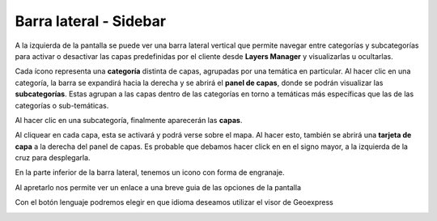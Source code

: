 Barra lateral - Sidebar
=======================
.. image:: images/barra.png
   :align: left
   :scale: 25 %

A la izquierda de la pantalla se puede ver una barra lateral vertical que permite navegar entre categorías y subcategorías para activar o desactivar las capas predefinidas por el cliente desde **Layers Manager** y visualizarlas u ocultarlas.

.. image:: images/barra1.png
   :align: right
   :scale: 25 %

Cada ícono representa una **categoría** distinta de capas, agrupadas por una temática en particular. Al hacer clic en una categoría, la barra se expandirá hacia la derecha y se abrirá el **panel de capas**, donde se podrán visualizar las **subcategorías**. 
Estas agrupan a las capas dentro de las categorías en torno a temáticas más específicas que las de las categorías o sub-temáticas.

Al hacer clic en una subcategoría, finalmente aparecerán las **capas**.

.. image:: images/barra2.png
   :align: left
   :scale: 30 %

Al cliquear en cada capa, esta se activará y podrá verse sobre el mapa. Al hacer esto, también se abrirá una **tarjeta de capa** a la derecha del panel de capas. Es probable que debamos hacer click en en el signo mayor, a la izquierda de la cruz para desplegarla.

.. image:: images/barra3.png
   :align: center

En la parte inferior de la barra lateral, tenemos un icono con forma de engranaje.

.. image:: images/barra18.png
   :align: center

Al apretarlo nos permite ver un enlace a una breve guia de las opciones de la pantalla

.. image:: images/barra19.png
   :align: center

Con el botón lenguaje podremos elegir en que idioma deseamos utilizar el visor de Geoexpress

.. image:: images/barra20.png
   :align: center

